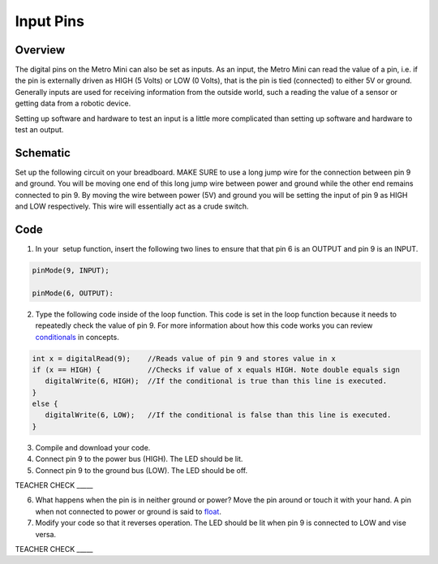 Input Pins
=============

Overview
--------

The digital pins on the Metro Mini can also be set as inputs. As an
input, the Metro Mini can read the value of a pin, i.e. if the pin is
externally driven as HIGH (5 Volts) or LOW (0 Volts), that is the pin 
is tied (connected) to either 5V or ground. Generally inputs are used 
for receiving information from the outside world, such a reading the 
value of a sensor or getting data from a robotic device.

Setting up software and hardware to test an input is a little more
complicated than setting up software and hardware to test an output.

Schematic
---------

Set up the following circuit on your breadboard. MAKE SURE to use a long
jump wire for the connection between pin 9 and ground. You will be
moving one end of this long jump wire between power and ground while 
the other end remains connected to pin 9. By moving the wire between
power (5V) and ground you will be setting the input of pin 9 as HIGH 
and LOW respectively. This wire will essentially act as a crude switch.

.. figure:: images/image101.png
   :alt: 

Code
----

1. In your  setup function, insert the following two lines to ensure
   that that pin 6 is an OUTPUT and pin 9 is an INPUT.
.. code-block:: c

   pinMode(9, INPUT);        

   pinMode(6, OUTPUT):

2. Type the following code inside of the loop function. This code is set
   in the loop function because it needs to repeatedly check the value
   of pin 9. For more information about how this code works you can
   review
   `conditionals <https://www.google.com/url?q=https://docs.google.com/document/d/1BmZbXzxnD2j17QToSZ9jeZmnP7burwfksfQq2v4zu-Y/edit%23heading%3Dh.o11qq65yx4ek&sa=D&ust=1587613173872000>`__ in
   concepts.
   
.. code-block:: c

   int x = digitalRead(9);    //Reads value of pin 9 and stores value in x
   if (x == HIGH) {           //Checks if value of x equals HIGH. Note double equals sign
      digitalWrite(6, HIGH);  //If the conditional is true than this line is executed.
   }
   else {
      digitalWrite(6, LOW);   //If the conditional is false than this line is executed.
   }

3. Compile and download your code.
4. Connect pin 9 to the power bus (HIGH). The LED should be lit.
5. Connect pin 9 to the ground bus (LOW). The LED should be off.

TEACHER CHECK \_\_\_\_\_

6. What happens when the pin is in neither ground or power? Move the pin
   around or touch it with your hand. A pin when not connected to power
   or ground is said to
   `float <https://www.google.com/url?q=https://docs.google.com/document/d/1BmZbXzxnD2j17QToSZ9jeZmnP7burwfksfQq2v4zu-Y/edit%23heading%3Dh.jcbntq8yv6k7&sa=D&ust=1587613173873000>`__.
7. Modify your code so that it reverses operation. The LED should be lit
   when pin 9 is connected to LOW and vise versa.

TEACHER CHECK \_\_\_\_\_
